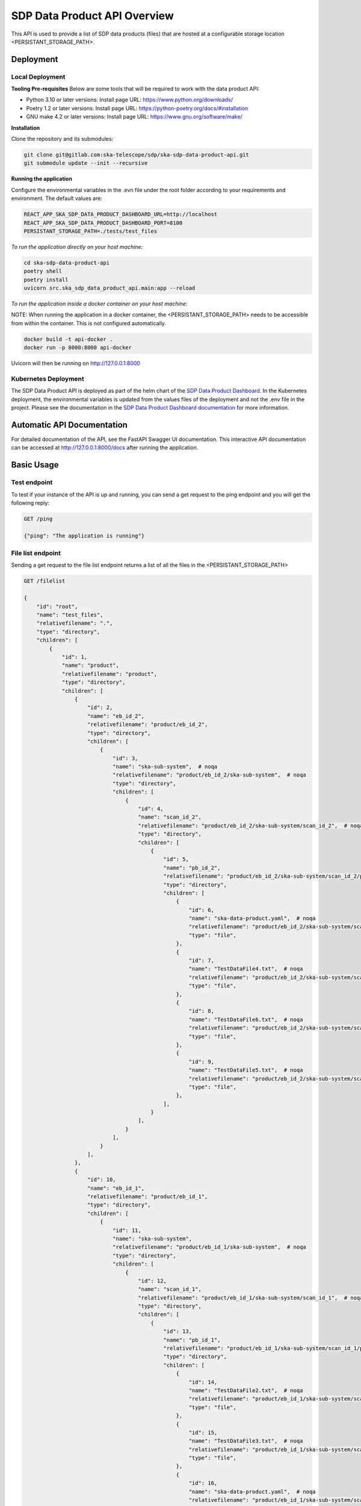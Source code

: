 SDP Data Product API Overview
=============

This API is used to provide a list of SDP data products (files) that are hosted at a configurable storage location <PERSISTANT_STORAGE_PATH>.


Deployment
-----

Local Deployment
~~~~~~~~~~~
**Tooling Pre-requisites**
Below are some tools that will be required to work with the data product API:

- Python 3.10 or later versions: Install page URL: https://www.python.org/downloads/
- Poetry 1.2 or later versions: Install page URL: https://python-poetry.org/docs/#installation
- GNU make 4.2 or later versions: Install page URL: https://www.gnu.org/software/make/

**Installation**

Clone the repository and its submodules:

.. code-block:: bash

    git clone git@gitlab.com:ska-telescope/sdp/ska-sdp-data-product-api.git
    git submodule update --init --recursive

**Running the application**

Configure the environmental variables in the .evn file under the root folder according to your requirements and environment. The default values are:

.. code-block:: bash

    REACT_APP_SKA_SDP_DATA_PRODUCT_DASHBOARD_URL=http://localhost
    REACT_APP_SKA_SDP_DATA_PRODUCT_DASHBOARD_PORT=8100
    PERSISTANT_STORAGE_PATH=./tests/test_files

*To run the application directly on your host machine:*

.. code-block:: bash

    cd ska-sdp-data-product-api
    poetry shell
    poetry install
    uvicorn src.ska_sdp_data_product_api.main:app --reload

*To run the application inside a docker container on your host machine:*

NOTE: When running the application in a docker container, the <PERSISTANT_STORAGE_PATH> needs to be accessible from within  the container. This is not configured automatically.

.. code-block:: bash

    docker build -t api-docker .
    docker run -p 8000:8000 api-docker

Uvicorn will then be running on http://127.0.0.1:8000

Kubernetes Deployment
~~~~~~~~~~~



The SDP Data Product API is deployed as part of the helm chart of the `SDP Data Product Dashboard <https://gitlab.com/ska-telescope/sdp/ska-sdp-data-product-dashboard>`_. In the Kubernetes deployment, the environmental variables is updated from the values files of the deployment and not the .env file in the project. Please see the documentation in the `SDP Data Product Dashboard documentation <https://developer.skao.int/projects/ska-sdp-data-product-dashboard/en/latest/?badge=latest>`_ for more information.



Automatic API Documentation
-----
For detailed documentation of the API, see the FastAPI Swagger UI documentation. This interactive API documentation can be accessed at http://127.0.0.1:8000/docs after running the application.

Basic Usage
-----

Test endpoint
~~~~~~~~~~~


To test if your instance of the API is up and running, you can send a get request to the ping endpoint and you will get the following reply:

.. code-block:: bash

    GET /ping

    {"ping": "The application is running"}

File list endpoint
~~~~~~~~~~~

Sending a get request to the file list endpoint returns a list of all the files in the <PERSISTANT_STORAGE_PATH>

.. code-block:: bash

    GET /filelist

    {
        "id": "root",
        "name": "test_files",
        "relativefilename": ".",
        "type": "directory",
        "children": [
            {
                "id": 1,
                "name": "product",
                "relativefilename": "product",
                "type": "directory",
                "children": [
                    {
                        "id": 2,
                        "name": "eb_id_2",
                        "relativefilename": "product/eb_id_2",
                        "type": "directory",
                        "children": [
                            {
                                "id": 3,
                                "name": "ska-sub-system",  # noqa
                                "relativefilename": "product/eb_id_2/ska-sub-system",  # noqa
                                "type": "directory",
                                "children": [
                                    {
                                        "id": 4,
                                        "name": "scan_id_2",
                                        "relativefilename": "product/eb_id_2/ska-sub-system/scan_id_2",  # noqa
                                        "type": "directory",
                                        "children": [
                                            {
                                                "id": 5,
                                                "name": "pb_id_2",
                                                "relativefilename": "product/eb_id_2/ska-sub-system/scan_id_2/pb_id_2",  # noqa
                                                "type": "directory",
                                                "children": [
                                                    {
                                                        "id": 6,
                                                        "name": "ska-data-product.yaml",  # noqa
                                                        "relativefilename": "product/eb_id_2/ska-sub-system/scan_id_2/pb_id_2/ska-data-product.yaml",  # noqa
                                                        "type": "file",
                                                    },
                                                    {
                                                        "id": 7,
                                                        "name": "TestDataFile4.txt",  # noqa
                                                        "relativefilename": "product/eb_id_2/ska-sub-system/scan_id_2/pb_id_2/TestDataFile4.txt",  # noqa
                                                        "type": "file",
                                                    },
                                                    {
                                                        "id": 8,
                                                        "name": "TestDataFile6.txt",  # noqa
                                                        "relativefilename": "product/eb_id_2/ska-sub-system/scan_id_2/pb_id_2/TestDataFile6.txt",  # noqa
                                                        "type": "file",
                                                    },
                                                    {
                                                        "id": 9,
                                                        "name": "TestDataFile5.txt",  # noqa
                                                        "relativefilename": "product/eb_id_2/ska-sub-system/scan_id_2/pb_id_2/TestDataFile5.txt",  # noqa
                                                        "type": "file",
                                                    },
                                                ],
                                            }
                                        ],
                                    }
                                ],
                            }
                        ],
                    },
                    {
                        "id": 10,
                        "name": "eb_id_1",
                        "relativefilename": "product/eb_id_1",
                        "type": "directory",
                        "children": [
                            {
                                "id": 11,
                                "name": "ska-sub-system",
                                "relativefilename": "product/eb_id_1/ska-sub-system",  # noqa
                                "type": "directory",
                                "children": [
                                    {
                                        "id": 12,
                                        "name": "scan_id_1",
                                        "relativefilename": "product/eb_id_1/ska-sub-system/scan_id_1",  # noqa
                                        "type": "directory",
                                        "children": [
                                            {
                                                "id": 13,
                                                "name": "pb_id_1",
                                                "relativefilename": "product/eb_id_1/ska-sub-system/scan_id_1/pb_id_1",  # noqa
                                                "type": "directory",
                                                "children": [
                                                    {
                                                        "id": 14,
                                                        "name": "TestDataFile2.txt",  # noqa
                                                        "relativefilename": "product/eb_id_1/ska-sub-system/scan_id_1/pb_id_1/TestDataFile2.txt",  # noqa
                                                        "type": "file",
                                                    },
                                                    {
                                                        "id": 15,
                                                        "name": "TestDataFile3.txt",  # noqa
                                                        "relativefilename": "product/eb_id_1/ska-sub-system/scan_id_1/pb_id_1/TestDataFile3.txt",  # noqa
                                                        "type": "file",
                                                    },
                                                    {
                                                        "id": 16,
                                                        "name": "ska-data-product.yaml",  # noqa
                                                        "relativefilename": "product/eb_id_1/ska-sub-system/scan_id_1/pb_id_1/ska-data-product.yaml",  # noqa
                                                        "type": "file",
                                                    },
                                                    {
                                                        "id": 17,
                                                        "name": "TestDataFile1.txt",  # noqa
                                                        "relativefilename": "product/eb_id_1/ska-sub-system/scan_id_1/pb_id_1/TestDataFile1.txt",  # noqa
                                                        "type": "file",
                                                    },
                                                ],
                                            }
                                        ],
                                    }
                                ],
                            }
                        ],
                    },
                ],
            }
        ],
}

Data product list endpoint
~~~~~~~~~~~
A folder is considred a data product if the folder contains a file named <METADATA_FILE_NAME>.
Sending a get request to the data product list endpoint returns a list of all the data products in the path <PERSISTANT_STORAGE_PATH>

.. code-block:: bash

    GET /dataproductlist

    {
        "id": "root",
        "name": "Data Products",
        "relativefilename": "",
        "type": "directory",
        "children": [
            {
                "id": 1,
                "name": "pb_id_2",
                "relativefilename": "product/eb_id_2/ska-sub-system/scan_id_2/pb_id_2",  # noqa
                "type": "directory",
                "children": [
                    {
                        "id": 2,
                        "name": "ska-data-product.yaml",
                        "relativefilename": "product/eb_id_2/ska-sub-system/scan_id_2/pb_id_2/ska-data-product.yaml",  # noqa
                        "type": "file",
                    },
                    {
                        "id": 3,
                        "name": "TestDataFile4.txt",
                        "relativefilename": "product/eb_id_2/ska-sub-system/scan_id_2/pb_id_2/TestDataFile4.txt",  # noqa
                        "type": "file",
                    },
                    {
                        "id": 4,
                        "name": "TestDataFile6.txt",
                        "relativefilename": "product/eb_id_2/ska-sub-system/scan_id_2/pb_id_2/TestDataFile6.txt",  # noqa
                        "type": "file",
                    },
                    {
                        "id": 5,
                        "name": "TestDataFile5.txt",
                        "relativefilename": "product/eb_id_2/ska-sub-system/scan_id_2/pb_id_2/TestDataFile5.txt",  # noqa
                        "type": "file",
                    },
                ],
            },
            {
                "id": 6,
                "name": "pb_id_1",
                "relativefilename": "product/eb_id_1/ska-sub-system/scan_id_1/pb_id_1",  # noqa
                "type": "directory",
                "children": [
                    {
                        "id": 7,
                        "name": "TestDataFile2.txt",
                        "relativefilename": "product/eb_id_1/ska-sub-system/scan_id_1/pb_id_1/TestDataFile2.txt",  # noqa
                        "type": "file",
                    },
                    {
                        "id": 8,
                        "name": "TestDataFile3.txt",
                        "relativefilename": "product/eb_id_1/ska-sub-system/scan_id_1/pb_id_1/TestDataFile3.txt",  # noqa
                        "type": "file",
                    },
                    {
                        "id": 9,
                        "name": "ska-data-product.yaml",
                        "relativefilename": "product/eb_id_1/ska-sub-system/scan_id_1/pb_id_1/ska-data-product.yaml",  # noqa
                        "type": "file",
                    },
                    {
                        "id": 10,
                        "name": "TestDataFile1.txt",
                        "relativefilename": "product/eb_id_1/ska-sub-system/scan_id_1/pb_id_1/TestDataFile1.txt",  # noqa
                        "type": "file",
                    },
                ],
            },
        ],
    }


Download data product endpoint
~~~~~~~~~~~

Sending a post request to that download endpoint will return either a FileResponse with the requested file, or a Response with an in-memory zip file.

The body of the post request must contain the name of the file and the relative path of the file you want to download as listed in the file list response above. 

For example the post request body:

.. code-block:: bash

    {
        "fileName": "eb_id_2",
        "relativeFileName": "product/eb_id_2/"
    }

The post request endpoint: 

.. code-block:: bash

    POST /download
